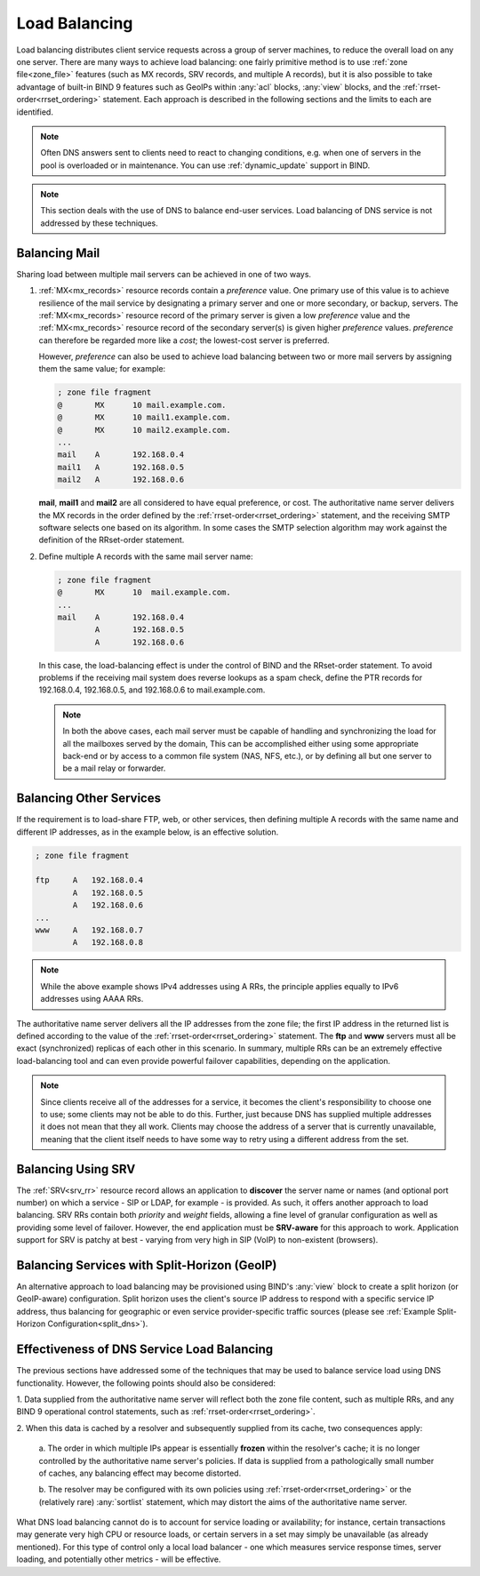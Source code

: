 .. Copyright (C) Internet Systems Consortium, Inc. ("ISC")
..
.. SPDX-License-Identifier: MPL-2.0
..
.. This Source Code Form is subject to the terms of the Mozilla Public
.. License, v. 2.0.  If a copy of the MPL was not distributed with this
.. file, you can obtain one at https://mozilla.org/MPL/2.0/.
..
.. See the COPYRIGHT file distributed with this work for additional
.. information regarding copyright ownership.
.. _load_balancing:

Load Balancing
--------------

Load balancing distributes client service requests across a group of server machines,
to reduce the overall load on any one server. There are many ways to achieve
load balancing: one fairly primitive method is to use
:ref:`zone file<zone_file>` features (such as MX records, SRV
records, and multiple A records), but it is also possible to take advantage
of built-in BIND 9 features such as GeoIPs within :any:`acl` blocks, :any:`view`
blocks, and the :ref:`rrset-order<rrset_ordering>` statement. Each approach is described
in the following sections and the limits to each are identified.

.. note::
   Often DNS answers sent to clients need to react to changing
   conditions, e.g. when one of servers in the pool is overloaded or in maintenance.
   You can use :ref:`dynamic_update` support in BIND.

.. note::
   This section deals with the use of DNS to balance end-user services.
   Load balancing of DNS service is not addressed by these techniques.

Balancing Mail
~~~~~~~~~~~~~~

Sharing load between multiple mail servers can be achieved in one of two ways.

1. :ref:`MX<mx_records>` resource records contain a *preference* value. One
   primary use of this value is to achieve resilience of the mail service by
   designating a primary server and one or more secondary, or backup, servers.
   The :ref:`MX<mx_records>` resource record of the primary server is given a
   low *preference* value and the :ref:`MX<mx_records>` resource record of
   the secondary server(s) is given higher *preference* values.
   *preference* can therefore be regarded more like a *cost*; the lowest-cost
   server is preferred.

   However, *preference* can also be used to achieve load balancing between two or
   more mail servers by assigning them the same value; for example:

   .. code-block:: none

   	; zone file fragment
   	@       MX      10 mail.example.com.
   	@       MX      10 mail1.example.com.
   	@       MX      10 mail2.example.com.
   	...
   	mail    A       192.168.0.4
   	mail1   A       192.168.0.5
	mail2   A       192.168.0.6

   **mail**, **mail1** and **mail2** are all considered to have equal preference,
   or cost. The authoritative name server delivers the MX records in the order
   defined by the :ref:`rrset-order<rrset_ordering>` statement, and the receiving
   SMTP software selects one based on its algorithm. In some cases the SMTP
   selection algorithm may work against the definition of the RRset-order
   statement.

2. Define multiple A records with the same mail server name:

   .. code-block:: none

   	; zone file fragment
   	@       MX      10  mail.example.com.
   	...
   	mail    A       192.168.0.4
   	        A       192.168.0.5
   	        A       192.168.0.6

   In this case, the load-balancing effect is under the control of BIND and the
   RRset-order statement. To avoid problems if the receiving mail system does
   reverse lookups as a spam check, define the PTR records for 192.168.0.4,
   192.168.0.5, and 192.168.0.6 to mail.example.com.

   .. note::
      In both the above cases, each mail server must be capable of handling and
      synchronizing the load for all the mailboxes served by the domain, This
      can be accomplished either using some appropriate back-end or by access
      to a common file system (NAS, NFS, etc.), or by defining all but one
      server to be a mail relay or forwarder.

Balancing Other Services
~~~~~~~~~~~~~~~~~~~~~~~~

If the requirement is to load-share FTP, web, or other services, then defining
multiple A records with the same name and different IP addresses, as in the
example below, is an effective solution.

.. code-block:: none

	; zone file fragment

	ftp   	A   192.168.0.4
		A   192.168.0.5
		A   192.168.0.6
	...
	www   	A   192.168.0.7
		A   192.168.0.8

.. note::
   While the above example shows IPv4 addresses using A RRs, the principle applies
   equally to IPv6 addresses using AAAA RRs.

The authoritative name server delivers all the IP addresses from the zone file;
the first IP address in the returned list is defined according to the value
of the :ref:`rrset-order<rrset_ordering>` statement. The **ftp** and **www**
servers must all be exact (synchronized) replicas of each other in this scenario.
In summary, multiple RRs can be an extremely effective load-balancing tool
and can even provide powerful failover capabilities, depending on the application.

.. note::
   Since clients receive all of the addresses for a service, it becomes the client's
   responsibility to choose one to use; some clients may not be able to do this.
   Further, just because DNS has supplied multiple addresses it does not mean that
   they all work. Clients may choose the address of a server that is currently
   unavailable, meaning that the client itself needs to have some way to retry
   using a different address from the set.

Balancing Using SRV
~~~~~~~~~~~~~~~~~~~

The :ref:`SRV<srv_rr>` resource record allows an application to **discover**
the server name or names (and optional port number) on which a service - SIP or
LDAP, for example - is provided. As such, it offers another approach to load
balancing. SRV RRs contain both *priority* and *weight* fields, allowing a fine
level of granular configuration as well as providing some level of failover.
However, the end application must be **SRV-aware** for this approach to work.
Application support for SRV is patchy at best - varying from very high in SIP
(VoIP) to non-existent (browsers).


Balancing Services with Split-Horizon (GeoIP)
~~~~~~~~~~~~~~~~~~~~~~~~~~~~~~~~~~~~~~~~~~~~~

An alternative approach to load balancing may be provisioned using BIND's
:any:`view` block to create a split horizon (or GeoIP-aware) configuration.
Split horizon uses the client's source IP address to respond with a specific
service IP address, thus balancing for geographic or even service
provider-specific traffic sources (please see :ref:`Example Split-Horizon
Configuration<split_dns>`).


Effectiveness of DNS Service Load Balancing
~~~~~~~~~~~~~~~~~~~~~~~~~~~~~~~~~~~~~~~~~~~

The previous sections have addressed some of the techniques that may be used
to balance service load using DNS functionality. However, the following points
should also be considered:

1. Data supplied from the authoritative name server will reflect both the
zone file content, such as multiple RRs, and any BIND 9 operational control
statements, such as :ref:`rrset-order<rrset_ordering>`.

2. When this data is cached by a resolver and subsequently supplied from its
cache, two consequences apply:

   a. The order in which multiple IPs appear is essentially **frozen** within
   the resolver's cache; it is no longer controlled by the authoritative name
   server's policies. If data is supplied from a pathologically small number
   of caches, any balancing effect may become distorted.

   b. The resolver may be configured with its own policies using
   :ref:`rrset-order<rrset_ordering>` or the (relatively rare) :any:`sortlist`
   statement, which may distort the aims of the authoritative name server.

What DNS load balancing cannot do is to account for service loading or
availability; for instance, certain transactions may generate very high CPU or
resource loads, or certain servers in a set may simply be unavailable (as
already mentioned). For this type of control only a local load balancer - one
which measures service response times, server loading, and potentially other
metrics - will be effective.
